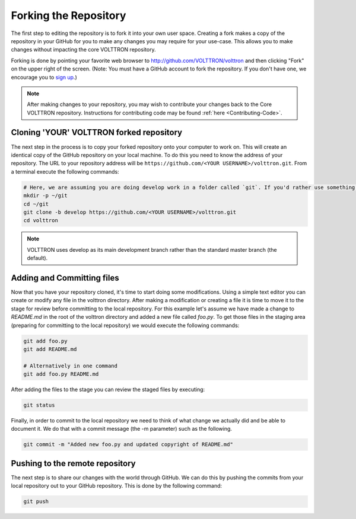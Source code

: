 .. _Fork-Repository:

======================
Forking the Repository
======================

The first step to editing the repository is to fork it into your own user space.  Creating a fork makes a copy of the
repository in your GitHub for you to make any changes you may require for your use-case.  This allows you to make
changes without impacting the core VOLTTRON repository.

Forking is done by pointing your favorite web browser to http://github.com/VOLTTRON/volttron and then clicking "Fork" on
the upper right of the screen.  (Note: You must have a GitHub account to fork the repository. If you don't have one, we
encourage you to `sign up <https://github.com/join?source_repo=VOLTTRON%2Fvolttron>`_.)

.. note::

   After making changes to your repository, you may wish to contribute your changes back to the Core VOLTTRON
   repository.  Instructions for contributing code may be found :ref:`here <Contributing-Code>`.


Cloning 'YOUR' VOLTTRON forked repository
=========================================

The next step in the process is to copy your forked repository onto your computer to work on.  This will create an
identical copy of the GitHub repository on your local machine.  To do this you need to know the address of your
repository.  The URL to your repository address will be ``https://github.com/<YOUR USERNAME>/volttron.git``.  From a
terminal execute the following commands:

.. code-block:: bash

    # Here, we are assuming you are doing develop work in a folder called `git`. If you'd rather use something else, that's OK.
    mkdir -p ~/git
    cd ~/git
    git clone -b develop https://github.com/<YOUR USERNAME>/volttron.git
    cd volttron

.. note::

  VOLTTRON uses develop as its main development branch rather than the standard master branch (the default).


Adding and Committing files
===========================

Now that you have your repository cloned, it's time to start doing some modifications.  Using a simple text editor
you can create or modify any file in the volttron directory.  After making a modification or creating a file
it is time to move it to the stage for review before committing to the local repository.  For this example let's assume
we have made a change to `README.md` in the root of the volttron directory and added a new file called `foo.py`.  To get
those files in the staging area (preparing for committing to the local repository) we would execute the following
commands:

.. code-block:: bash

    git add foo.py
    git add README.md

    # Alternatively in one command
    git add foo.py README.md

After adding the files to the stage you can review the staged files by executing:

.. code-block:: bash

    git status

Finally, in order to commit to the local repository we need to think of what change we actually did and be able to
document it.  We do that with a commit message (the -m parameter) such as the following.

.. code-block:: bash

    git commit -m "Added new foo.py and updated copyright of README.md"


Pushing to the remote repository
================================

The next step is to share our changes with the world through GitHub.  We can do this by pushing the commits
from your local repository out to your GitHub repository.  This is done by the following command:

.. code-block:: bash

    git push
